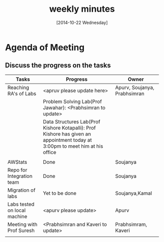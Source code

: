 #+Title:  weekly minutes 
#+Date:   [2014-10-22 Wednesday]

* Agenda of Meeting
** Discuss the progress on the tasks

| Tasks                        | Progress                                                                                                                      | Owner                        |
|------------------------------+-------------------------------------------------------------------------------------------------------------------------------+------------------------------|
| Reaching RA's of Labs        | <apruv please update here>                                                                                                    | Apurv, Soujanya, Prabhsimran |
|                              | Problem Solving Lab(Prof Jawahar): <Prabhsimran to update>                                                                    |                              |
|                              | Data Structures Lab(Prof Kishore Kotapalli): Prof Kishore has given an appointment today at 3:00pm to meet him at his office  |                              |
|                              |                                                                                                                               |                              |
|------------------------------+-------------------------------------------------------------------------------------------------------------------------------+------------------------------|
| AWStats                      | Done                                                                                                                          | Soujanya                     |
|------------------------------+-------------------------------------------------------------------------------------------------------------------------------+------------------------------|
| Repo for Integration team    | Done                                                                                                                          | Soujanya                     |
|------------------------------+-------------------------------------------------------------------------------------------------------------------------------+------------------------------|
| Migration of labs            | Yet to be done                                                                                                                | Soujanya,Kamal               |
|------------------------------+-------------------------------------------------------------------------------------------------------------------------------+------------------------------|
| Labs tested on local machine | <apurv please update>                                                                                                         | Apurv                        |
|------------------------------+-------------------------------------------------------------------------------------------------------------------------------+------------------------------|
| Meeting with Prof Suresh     | <Prabhsimran and Kaveri to update>                                                                                            | Prabhsimram, Kaveri          |
|------------------------------+-------------------------------------------------------------------------------------------------------------------------------+------------------------------|
|                              |                                                                                                                               |                              |


